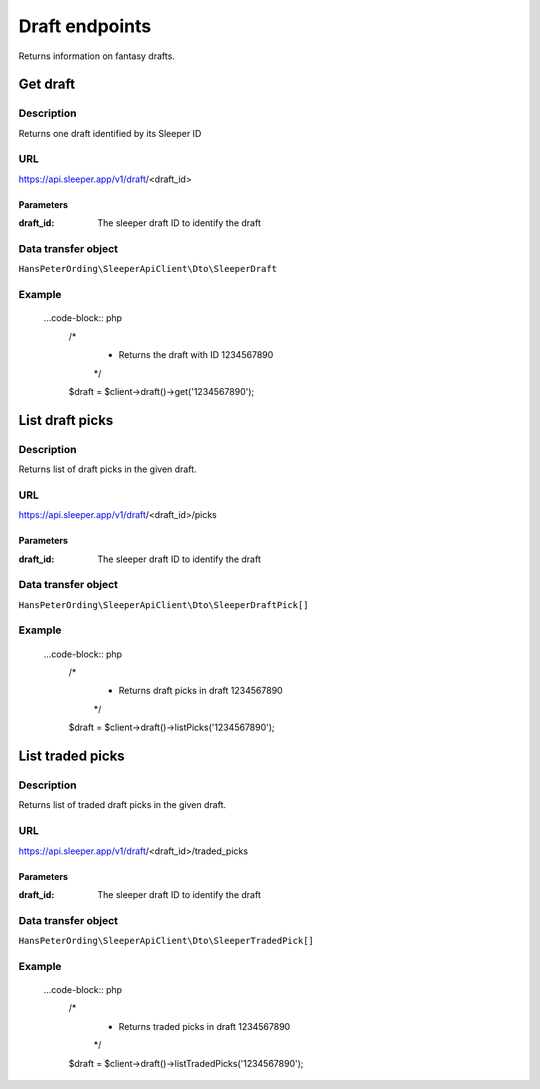 .. index::
    single: Drafts

###############
Draft endpoints
###############

Returns information on fantasy drafts.

*********
Get draft
*********

Description
===========

Returns one draft identified by its Sleeper ID

URL
===

https://api.sleeper.app/v1/draft/<draft_id>

Parameters
----------

:draft_id: The sleeper draft ID to identify the draft

Data transfer object
====================

``HansPeterOrding\SleeperApiClient\Dto\SleeperDraft``

Example
=======

    ...code-block:: php
        /*
         * Returns the draft with ID 1234567890
         */
        $draft = $client->draft()->get('1234567890');

****************
List draft picks
****************

Description
===========

Returns list of draft picks in the given draft.

URL
===

https://api.sleeper.app/v1/draft/<draft_id>/picks

Parameters
----------

:draft_id: The sleeper draft ID to identify the draft

Data transfer object
====================

``HansPeterOrding\SleeperApiClient\Dto\SleeperDraftPick[]``

Example
=======

    ...code-block:: php
        /*
         * Returns draft picks in draft 1234567890
         */
        $draft = $client->draft()->listPicks('1234567890');

*****************
List traded picks
*****************

Description
===========

Returns list of traded draft picks in the given draft.

URL
===

https://api.sleeper.app/v1/draft/<draft_id>/traded_picks

Parameters
----------

:draft_id: The sleeper draft ID to identify the draft

Data transfer object
====================

``HansPeterOrding\SleeperApiClient\Dto\SleeperTradedPick[]``

Example
=======

    ...code-block:: php
        /*
         * Returns traded picks in draft 1234567890
         */
        $draft = $client->draft()->listTradedPicks('1234567890');